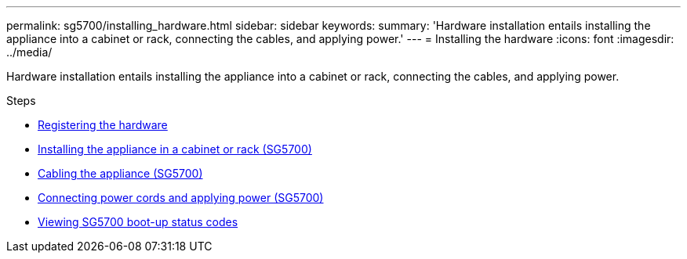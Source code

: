 ---
permalink: sg5700/installing_hardware.html
sidebar: sidebar
keywords:
summary: 'Hardware installation entails installing the appliance into a cabinet or rack, connecting the cables, and applying power.'
---
= Installing the hardware
:icons: font
:imagesdir: ../media/

[.lead]
Hardware installation entails installing the appliance into a cabinet or rack, connecting the cables, and applying power.

.Steps

* xref:registering_hardware.adoc[Registering the hardware]
* xref:installing_appliance_in_cabinet_or_rack_sg5700.adoc[Installing the appliance in a cabinet or rack (SG5700)]
* xref:cabling_appliance_sg5700.adoc[Cabling the appliance (SG5700)]
* xref:connecting_power_cords_and_applying_power_sg5700.adoc[Connecting power cords and applying power (SG5700)]
* xref:viewing_sg5700_boot_up_status_codes.adoc[Viewing SG5700 boot-up status codes]
